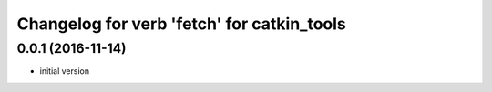 ^^^^^^^^^^^^^^^^^^^^^^^^^^^^^^^^^^^^^^^^^^^
Changelog for verb 'fetch' for catkin_tools
^^^^^^^^^^^^^^^^^^^^^^^^^^^^^^^^^^^^^^^^^^^

0.0.1 (2016-11-14)
------------------
* initial version
